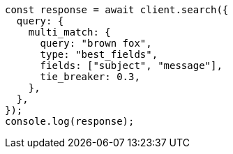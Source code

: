 // This file is autogenerated, DO NOT EDIT
// Use `node scripts/generate-docs-examples.js` to generate the docs examples

[source, js]
----
const response = await client.search({
  query: {
    multi_match: {
      query: "brown fox",
      type: "best_fields",
      fields: ["subject", "message"],
      tie_breaker: 0.3,
    },
  },
});
console.log(response);
----
